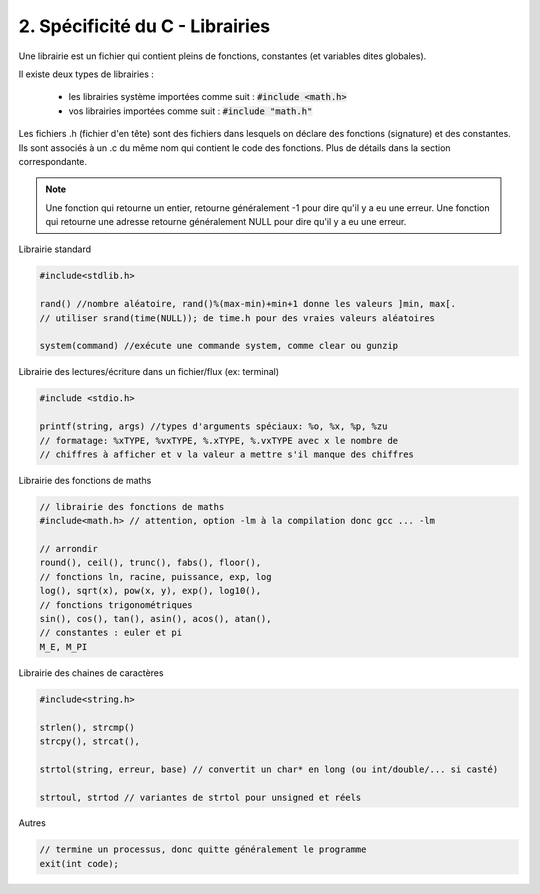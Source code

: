================================================================
2. Spécificité du C - Librairies
================================================================

Une librairie est un fichier qui contient pleins de fonctions, constantes
(et variables dites globales).

Il existe deux types de librairies :

	* les librairies système importées comme suit : :code:`#include <math.h>`
	* vos librairies importées comme suit : :code:`#include "math.h"`

Les fichiers .h (fichier d'en tête) sont des fichiers
dans lesquels on déclare des fonctions (signature) et des constantes.
Ils sont associés à un .c du même nom qui contient le code des fonctions. Plus
de détails dans la section correspondante.

.. note::

	Une fonction qui retourne un entier, retourne généralement -1 pour dire qu'il y a eu
	une erreur. Une fonction qui retourne une adresse retourne généralement NULL pour dire
	qu'il y a eu une erreur.

Librairie standard

.. code::

	#include<stdlib.h>

	rand() //nombre aléatoire, rand()%(max-min)+min+1 donne les valeurs ]min, max[.
	// utiliser srand(time(NULL)); de time.h pour des vraies valeurs aléatoires

	system(command) //exécute une commande system, comme clear ou gunzip

Librairie des lectures/écriture dans un fichier/flux (ex: terminal)

.. code:: c

	#include <stdio.h>

	printf(string, args) //types d'arguments spéciaux: %o, %x, %p, %zu
	// formatage: %xTYPE, %vxTYPE, %.xTYPE, %.vxTYPE avec x le nombre de
	// chiffres à afficher et v la valeur a mettre s'il manque des chiffres

Librairie des fonctions de maths

.. code:: c

		// librairie des fonctions de maths
		#include<math.h> // attention, option -lm à la compilation donc gcc ... -lm

		// arrondir
		round(), ceil(), trunc(), fabs(), floor(),
		// fonctions ln, racine, puissance, exp, log
		log(), sqrt(x), pow(x, y), exp(), log10(),
		// fonctions trigonométriques
		sin(), cos(), tan(), asin(), acos(), atan(),
		// constantes : euler et pi
		M_E, M_PI

Librairie des chaines de caractères

.. code:: c

	#include<string.h>

	strlen(), strcmp()
	strcpy(), strcat(),

	strtol(string, erreur, base) // convertit un char* en long (ou int/double/... si casté)

	strtoul, strtod // variantes de strtol pour unsigned et réels

Autres

.. code:: c

	// termine un processus, donc quitte généralement le programme
	exit(int code);